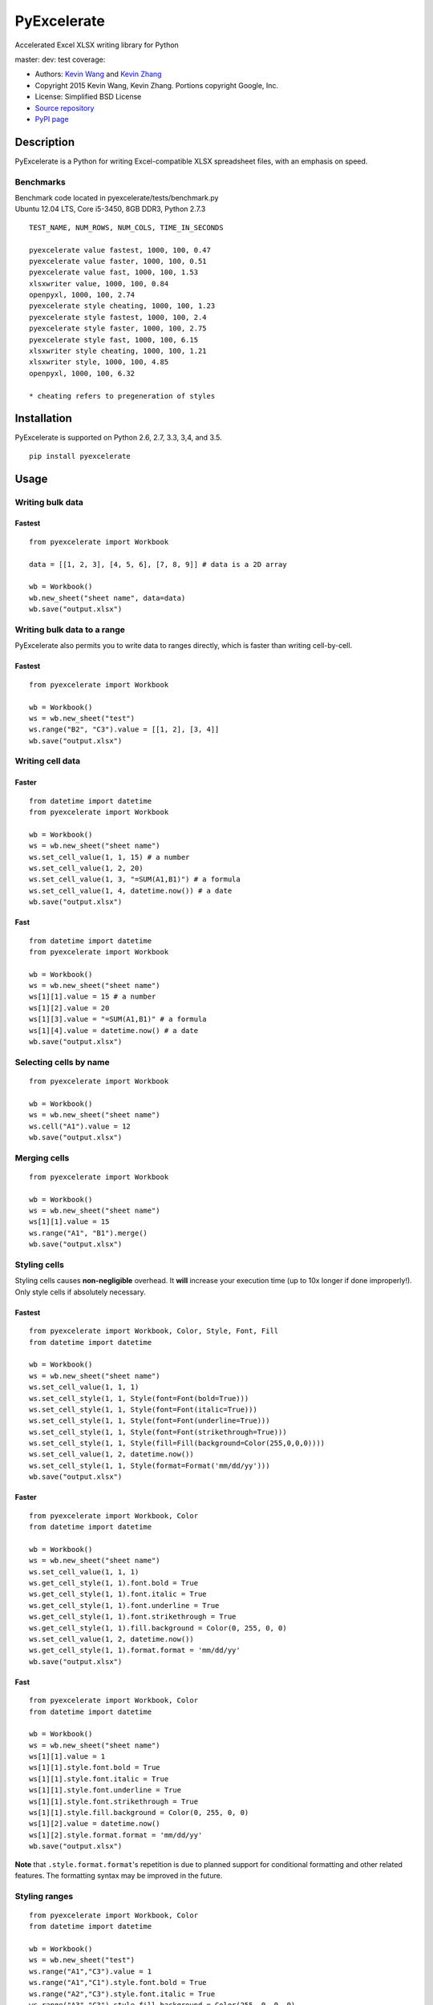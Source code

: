 PyExcelerate
============

Accelerated Excel XLSX writing library for Python

master: |build-status-master| dev: |build-status-dev| test coverage:
|coverage-status|

-  Authors: `Kevin Wang <https://github.com/kevmo314>`__ and `Kevin
   Zhang <https://github.com/kz26>`__
-  Copyright 2015 Kevin Wang, Kevin Zhang. Portions copyright Google,
   Inc.
-  License: Simplified BSD License
-  `Source repository <https://github.com/kz26/PyExcelerate>`__
-  `PyPI page <https://pypi.python.org/pypi/PyExcelerate>`__

Description
-----------

PyExcelerate is a Python for writing Excel-compatible XLSX spreadsheet
files, with an emphasis on speed.

Benchmarks
~~~~~~~~~~

| Benchmark code located in pyexcelerate/tests/benchmark.py
| Ubuntu 12.04 LTS, Core i5-3450, 8GB DDR3, Python 2.7.3

::


    TEST_NAME, NUM_ROWS, NUM_COLS, TIME_IN_SECONDS

    pyexcelerate value fastest, 1000, 100, 0.47
    pyexcelerate value faster, 1000, 100, 0.51
    pyexcelerate value fast, 1000, 100, 1.53
    xlsxwriter value, 1000, 100, 0.84
    openpyxl, 1000, 100, 2.74
    pyexcelerate style cheating, 1000, 100, 1.23
    pyexcelerate style fastest, 1000, 100, 2.4
    pyexcelerate style faster, 1000, 100, 2.75
    pyexcelerate style fast, 1000, 100, 6.15
    xlsxwriter style cheating, 1000, 100, 1.21
    xlsxwriter style, 1000, 100, 4.85
    openpyxl, 1000, 100, 6.32

    * cheating refers to pregeneration of styles

Installation
------------

PyExcelerate is supported on Python 2.6, 2.7, 3.3, 3,4, and 3.5.

::

    pip install pyexcelerate

Usage
-----

Writing bulk data
~~~~~~~~~~~~~~~~~

Fastest
^^^^^^^

::

    from pyexcelerate import Workbook

    data = [[1, 2, 3], [4, 5, 6], [7, 8, 9]] # data is a 2D array

    wb = Workbook()
    wb.new_sheet("sheet name", data=data)
    wb.save("output.xlsx")

Writing bulk data to a range
~~~~~~~~~~~~~~~~~~~~~~~~~~~~

PyExcelerate also permits you to write data to ranges directly, which is
faster than writing cell-by-cell.

Fastest
^^^^^^^

::

    from pyexcelerate import Workbook

    wb = Workbook()
    ws = wb.new_sheet("test")
    ws.range("B2", "C3").value = [[1, 2], [3, 4]]
    wb.save("output.xlsx")

Writing cell data
~~~~~~~~~~~~~~~~~

Faster
^^^^^^

::

    from datetime import datetime
    from pyexcelerate import Workbook

    wb = Workbook()
    ws = wb.new_sheet("sheet name")
    ws.set_cell_value(1, 1, 15) # a number
    ws.set_cell_value(1, 2, 20)
    ws.set_cell_value(1, 3, "=SUM(A1,B1)") # a formula
    ws.set_cell_value(1, 4, datetime.now()) # a date
    wb.save("output.xlsx")

Fast
^^^^

::

    from datetime import datetime
    from pyexcelerate import Workbook

    wb = Workbook()
    ws = wb.new_sheet("sheet name")
    ws[1][1].value = 15 # a number
    ws[1][2].value = 20
    ws[1][3].value = "=SUM(A1,B1)" # a formula
    ws[1][4].value = datetime.now() # a date
    wb.save("output.xlsx")

Selecting cells by name
~~~~~~~~~~~~~~~~~~~~~~~

::

    from pyexcelerate import Workbook

    wb = Workbook()
    ws = wb.new_sheet("sheet name")
    ws.cell("A1").value = 12
    wb.save("output.xlsx")

Merging cells
~~~~~~~~~~~~~

::

    from pyexcelerate import Workbook

    wb = Workbook()
    ws = wb.new_sheet("sheet name")
    ws[1][1].value = 15
    ws.range("A1", "B1").merge()
    wb.save("output.xlsx")

Styling cells
~~~~~~~~~~~~~

Styling cells causes **non-negligible** overhead. It **will** increase
your execution time (up to 10x longer if done improperly!). Only style
cells if absolutely necessary.

Fastest
^^^^^^^

::

    from pyexcelerate import Workbook, Color, Style, Font, Fill
    from datetime import datetime

    wb = Workbook()
    ws = wb.new_sheet("sheet name")
    ws.set_cell_value(1, 1, 1)
    ws.set_cell_style(1, 1, Style(font=Font(bold=True)))
    ws.set_cell_style(1, 1, Style(font=Font(italic=True)))
    ws.set_cell_style(1, 1, Style(font=Font(underline=True)))
    ws.set_cell_style(1, 1, Style(font=Font(strikethrough=True)))
    ws.set_cell_style(1, 1, Style(fill=Fill(background=Color(255,0,0,0))))
    ws.set_cell_value(1, 2, datetime.now())
    ws.set_cell_style(1, 1, Style(format=Format('mm/dd/yy')))
    wb.save("output.xlsx")

Faster
^^^^^^

::

    from pyexcelerate import Workbook, Color
    from datetime import datetime

    wb = Workbook()
    ws = wb.new_sheet("sheet name")
    ws.set_cell_value(1, 1, 1)
    ws.get_cell_style(1, 1).font.bold = True
    ws.get_cell_style(1, 1).font.italic = True
    ws.get_cell_style(1, 1).font.underline = True
    ws.get_cell_style(1, 1).font.strikethrough = True
    ws.get_cell_style(1, 1).fill.background = Color(0, 255, 0, 0)
    ws.set_cell_value(1, 2, datetime.now())
    ws.get_cell_style(1, 1).format.format = 'mm/dd/yy'
    wb.save("output.xlsx")

Fast
^^^^

::

    from pyexcelerate import Workbook, Color
    from datetime import datetime

    wb = Workbook()
    ws = wb.new_sheet("sheet name")
    ws[1][1].value = 1
    ws[1][1].style.font.bold = True
    ws[1][1].style.font.italic = True
    ws[1][1].style.font.underline = True
    ws[1][1].style.font.strikethrough = True
    ws[1][1].style.fill.background = Color(0, 255, 0, 0)
    ws[1][2].value = datetime.now()
    ws[1][2].style.format.format = 'mm/dd/yy'
    wb.save("output.xlsx")

**Note** that ``.style.format.format``'s repetition is due to planned
support for conditional formatting and other related features. The
formatting syntax may be improved in the future.

Styling ranges
~~~~~~~~~~~~~~

::

    from pyexcelerate import Workbook, Color
    from datetime import datetime

    wb = Workbook()
    ws = wb.new_sheet("test")
    ws.range("A1","C3").value = 1
    ws.range("A1","C1").style.font.bold = True
    ws.range("A2","C3").style.font.italic = True
    ws.range("A3","C3").style.fill.background = Color(255, 0, 0, 0)
    ws.range("C1","C3").style.font.strikethrough = True

Styling rows
~~~~~~~~~~~~

A simpler (and faster) way to style an entire row.

Fastest
^^^^^^^

::

    from pyexcelerate import Workbook, Color, Style, Fill
    from datetime import datetime

    wb = Workbook()
    ws = wb.new_sheet("sheet name")
    ws.set_row_style(1, Style(fill=Fill(background=Color(255,0,0,0))))
    wb.save("output.xlsx")

Faster
^^^^^^

::

    from pyexcelerate import Workbook, Color
    from datetime import datetime

    wb = Workbook()
    ws = wb.new_sheet("sheet name")
    ws.get_row_style(1).fill.background = Color(255, 0, 0)
    wb.save("output.xlsx")

Fast
^^^^

::

    from pyexcelerate import Workbook, Color
    from datetime import datetime

    wb = Workbook()
    ws = wb.new_sheet("sheet name")
    ws[1].style.fill.background = Color(255, 0, 0)
    wb.save("output.xlsx")

Styling columns
~~~~~~~~~~~~~~~

Fastest
^^^^^^^

::

    from pyexcelerate import Workbook, Color, Style, Fill
    from datetime import datetime

    wb = Workbook()
    ws = wb.new_sheet("sheet name")
    ws.set_col_style(1, Style(fill=Fill(background=Color(255,0,0,0))))
    wb.save("output.xlsx")

Available style attributes
~~~~~~~~~~~~~~~~~~~~~~~~~~

Consistent with the implementation patterns above, the following style
parameters are available:

::

    ws[1][1].style.font.bold = True
    ws[1][1].style.font.italic = True
    ws[1][1].style.font.underline = True
    ws[1][1].style.font.strikethrough = True
    ws[1][1].style.font.color = Color(255, 0, 255)
    ws[1][1].style.fill.background = Color(0, 255, 0)
    ws[1][1].style.alignment.vertical = 'top'
    ws[1][1].style.alignment.horizontal = 'right'
    ws[1][1].style.alignment.rotation = 90
    ws[1][1].style.alignment.wrap_text = True
    ws[1][1].style.borders.top.color = Color(255, 0, 0)
    ws[1][1].style.borders.right.style = '-.'

Each attribute also has constructors for implementing via
``set_cell_style()``.

The following border styles are available: ``.-``, ``..-``, ``--``,
``..``, ``=``, ``.``, ``medium -.``, ``medium -..``, ``medium --``,
``/-.``, ``_``

Setting row heights and column widths
~~~~~~~~~~~~~~~~~~~~~~~~~~~~~~~~~~~~~

Row heights and column widths are set using the ``size`` attribute in
``Style``. Appropriate values are: \* ``-1`` for auto-fit \* ``0`` for
hidden \* Any other value for the appropriate size.

For example, to hide column B:

::

    from pyexcelerate import Workbook, Color, Style, Fill
    from datetime import datetime

    wb = Workbook()
    ws = wb.new_sheet("sheet name")
    ws.set_col_style(2, Style(size=0)))
    wb.save("output.xlsx")

Linked styles
~~~~~~~~~~~~~

PyExcelerate supports using style objects instead manually setting each
attribute as well. This permits you to modify the style at a later time.

::

    from pyexcelerate import Workbook, Font

    wb = Workbook()
    ws = wb.new_sheet("sheet name")
    ws[1][1].value = 1
    font = Font(bold=True, italic=True, underline=True, strikethrough=True)
    ws[1][1].style.font = font
    wb.save("output.xlsx")

Packaging with PyInstaller
--------------------------

PyInstaller is the only packager officially supported by PyExcelerate.
Copy hook-pyexcelerate.Writer.py to your PyInstaller hooks directory.

Support
-------

Please use the GitHub Issue Tracker and pull request system to report
bugs/issues and submit improvements/changes, respectively. **Pull
requests *must* be based against the dev branch - if not, we will reject the PR
and ask you to rebase against the correct branch.** All nontrivial
changes to code should be accompanied by a test when appropriate. We use
the Nose testing framework.

.. |build-status-master| image:: https://travis-ci.org/kz26/PyExcelerate.png?branch=master
   :target: https://travis-ci.org/kz26/PyExcelerate
.. |build-status-dev| image:: https://travis-ci.org/kz26/PyExcelerate.png?branch=dev
   :target: https://travis-ci.org/kz26/PyExcelerate
.. |coverage-status| image:: https://coveralls.io/repos/kz26/PyExcelerate/badge.png
   :target: https://coveralls.io/r/kz26/PyExcelerate
